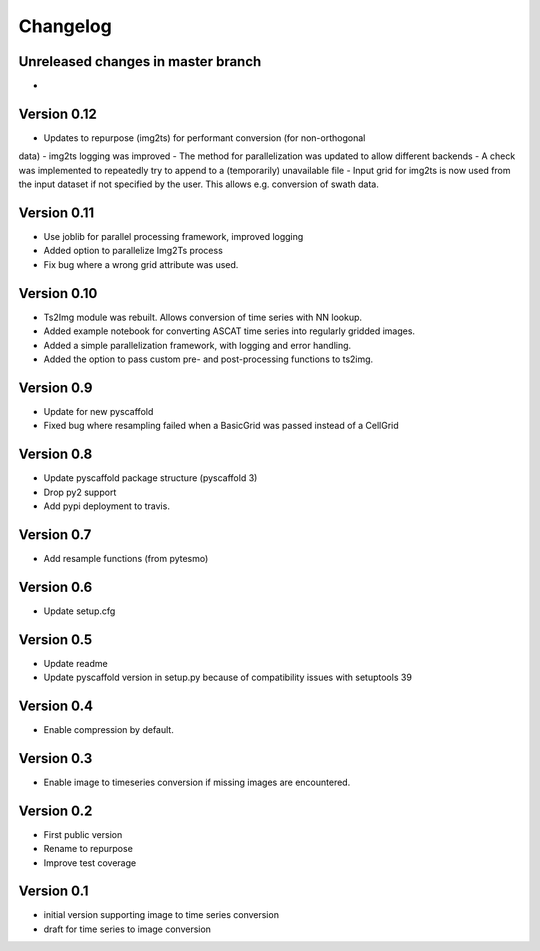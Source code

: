 =========
Changelog
=========

Unreleased changes in master branch
===================================
-


Version 0.12
============
- Updates to repurpose (img2ts) for performant conversion (for non-orthogonal
data)
- img2ts logging was improved
- The method for parallelization was updated to allow different backends
- A check was implemented to repeatedly try to append to a (temporarily) unavailable file
- Input grid for img2ts is now used from the input dataset if not specified by the user.
This allows e.g. conversion of swath data.

Version 0.11
============
- Use joblib for parallel processing framework, improved logging
- Added option to parallelize Img2Ts process
- Fix bug where a wrong grid attribute was used.

Version 0.10
============
- Ts2Img module was rebuilt. Allows conversion of time series with NN lookup.
- Added example notebook for converting ASCAT time series into regularly gridded images.
- Added a simple parallelization framework, with logging and error handling.
- Added the option to pass custom pre- and post-processing functions to ts2img.

Version 0.9
===========
- Update for new pyscaffold
- Fixed bug where resampling failed when a BasicGrid was passed instead of a CellGrid

Version 0.8
===========
- Update pyscaffold package structure (pyscaffold 3)
- Drop py2 support
- Add pypi deployment to travis.

Version 0.7
===========
- Add resample functions (from pytesmo)

Version 0.6
===========
- Update setup.cfg

Version 0.5
===========
- Update readme
- Update pyscaffold version in setup.py because of compatibility issues with setuptools 39

Version 0.4
===========
- Enable compression by default.

Version 0.3
===========
- Enable image to timeseries conversion if missing images are encountered.

Version 0.2
===========
- First public version
- Rename to repurpose
- Improve test coverage

Version 0.1
===========
- initial version supporting image to time series conversion
- draft for time series to image conversion
